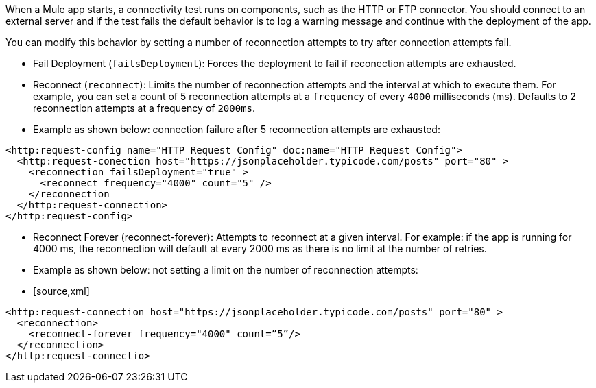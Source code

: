 //Exercise #1

When a Mule app starts, a connectivity test runs on components, such as the HTTP or FTP connector. You should connect to an external server and if the test fails the default behavior is to log a warning message and continue with the deployment of the app.

You can modify this behavior by setting a number of reconnection attempts to try after connection attempts fail.

* Fail Deployment (`failsDeployment`): Forces the deployment to fail if reconection attempts are exhausted.
* Reconnect (`reconnect`): Limits the number of reconnection attempts and the interval at which to execute them. For example, you can set a count of 5 reconnection attempts at a `frequency` of every `4000` milliseconds (ms). Defaults to 2 reconnection attempts at a frequency of `2000ms`.
* Example as shown below: connection failure after 5 reconnection attempts are exhausted:

[source,xml]
----
<http:request-config name="HTTP_Request_Config" doc:name="HTTP Request Config">
  <http:request-conection host="https://jsonplaceholder.typicode.com/posts" port="80" >
    <reconnection failsDeployment="true" >
      <reconnect frequency="4000" count="5" />
    </reconnection
  </http:request-connection>
</http:request-config>
----

* Reconnect Forever (reconnect-forever): Attempts to reconnect at a given interval. For example: if the app is running for 4000 ms, the reconnection will default at every 2000 ms as there is no limit at the number of retries.  

* Example as shown below: not setting a limit on the number of reconnection attempts:

* [source,xml]
----
<http:request-connection host="https://jsonplaceholder.typicode.com/posts" port="80" >
  <reconnection>
    <reconnect-forever frequency="4000" count=”5”/>
  </reconnection>
</http:request-connectio>
----
